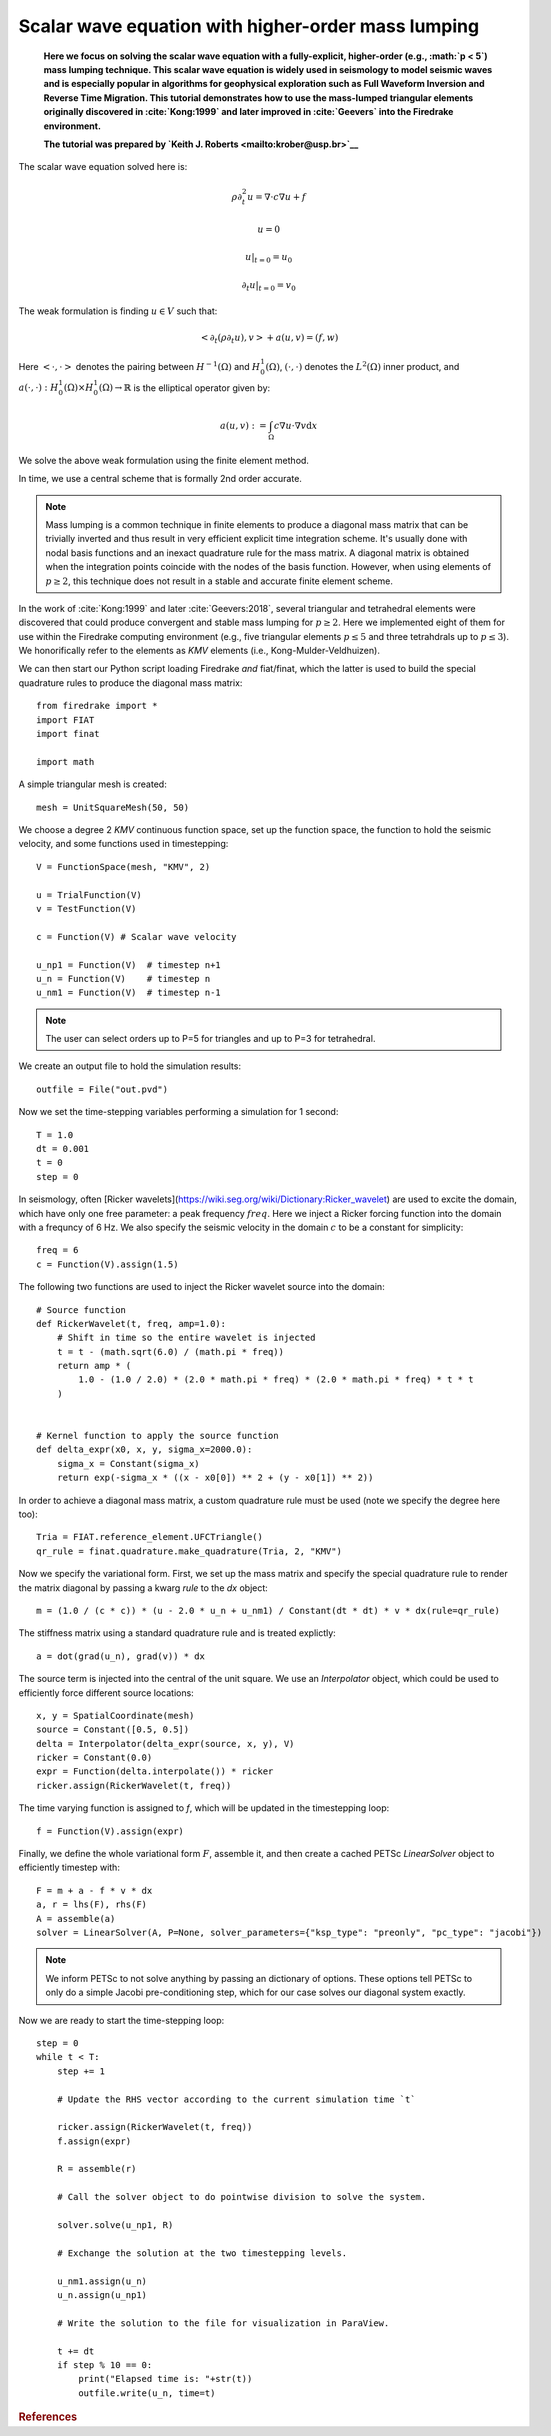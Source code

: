 
Scalar wave equation with higher-order mass lumping
===================================================


    **Here we focus on solving the scalar wave equation with a
    fully-explicit, higher-order (e.g., :math:`p < 5`) mass
    lumping technique. This scalar wave equation is widely used
    in seismology to model seismic waves and is especially popular
    in algorithms for geophysical exploration such as Full Waveform
    Inversion and Reverse Time Migration. This tutorial demonstrates how to
    use the mass-lumped triangular elements originally discovered in
    :cite:`Kong:1999` and later improved in :cite:`Geevers` into the
    Firedrake environment.**

    **The tutorial was prepared by `Keith J. Roberts
    <mailto:krober@usp.br>`__**


The scalar wave equation solved here is:

.. math::

    \rho \partial_{t}^2 u = \nabla \cdot c \nabla u + f

    u = 0

    u \vert_{t=0} = u_0

    \partial_{t} u \vert_{t=0} = v_0

The weak formulation is finding :math:`u \in V` such that:

.. math::

    <\partial_t(\rho \partial_t u), v> + a(u,v) = (f,w)

Here :math:`<\cdot, \cdot>` denotes the pairing between :math:`H^{-1}(\Omega)` and :math:`H^{1}_{0}(\Omega)`, :math:`(\cdot, \cdot)` denotes the :math:`L^{2}(\Omega)` inner product, and :math:`a(\cdot, \cdot) : H^{1}_{0}(\Omega) \times H^{1}_{0}(\Omega)\rightarrow ℝ` is the elliptical operator given by:

.. math::

    a(u, v) := \int_{\Omega} c \nabla u \cdot \nabla v  \mathrm d x

We solve the above weak formulation using the finite element method.

In time, we use a central scheme that is formally 2nd order accurate.

.. note::
    Mass lumping is a common technique in finite elements to produce a diagonal mass matrix that can be trivially inverted and thus result in very efficient explicit time integration scheme. It's usually done with nodal basis functions and an inexact quadrature rule for the mass matrix. A diagonal matrix is obtained when the integration points coincide with the nodes of the basis function. However, when using elements of :math:`p \ge 2`, this technique does not result in a stable and accurate finite element scheme.

In the work of :cite:`Kong:1999` and later :cite:`Geevers:2018`, several triangular and tetrahedral elements were discovered that could produce convergent and stable mass lumping for :math:`p \ge 2`. Here we implemented eight of them for use within the Firedrake computing environment (e.g., five triangular elements :math:`p \le 5` and three tetrahdrals up to :math:`p \le 3`). We honorifically refer to the elements as `KMV` elements (i.e., Kong-Mulder-Veldhuizen).

We can then start our Python script loading Firedrake *and* fiat/finat, which the latter is used to build the special quadrature rules to produce the diagonal mass matrix::

    from firedrake import *
    import FIAT
    import finat

    import math

A simple triangular mesh is created::

    mesh = UnitSquareMesh(50, 50)

We choose a degree 2 `KMV` continuous function space, set up the
function space, the function to hold the seismic velocity, and some functions used in timestepping::

    V = FunctionSpace(mesh, "KMV", 2)

    u = TrialFunction(V)
    v = TestFunction(V)

    c = Function(V) # Scalar wave velocity

    u_np1 = Function(V)  # timestep n+1
    u_n = Function(V)    # timestep n
    u_nm1 = Function(V)  # timestep n-1

.. note::
    The user can select orders up to P=5 for triangles and up to P=3 for tetrahedral.

We create an output file to hold the simulation results::

    outfile = File("out.pvd")

Now we set the time-stepping variables performing a simulation for 1 second::

    T = 1.0
    dt = 0.001
    t = 0
    step = 0

In seismology, often [Ricker wavelets](https://wiki.seg.org/wiki/Dictionary:Ricker_wavelet) are used to excite the domain, which have only one free parameter: a peak frequency :math:`freq`. Here we inject a Ricker forcing function into the domain with a frequncy of 6 Hz. We also specify the seismic velocity in the domain :math:`c` to be a constant for simplicity::

    freq = 6
    c = Function(V).assign(1.5)

The following two functions are used to inject the Ricker wavelet source into the domain::

    # Source function
    def RickerWavelet(t, freq, amp=1.0):
        # Shift in time so the entire wavelet is injected
        t = t - (math.sqrt(6.0) / (math.pi * freq))
        return amp * (
            1.0 - (1.0 / 2.0) * (2.0 * math.pi * freq) * (2.0 * math.pi * freq) * t * t
        )


    # Kernel function to apply the source function
    def delta_expr(x0, x, y, sigma_x=2000.0):
        sigma_x = Constant(sigma_x)
        return exp(-sigma_x * ((x - x0[0]) ** 2 + (y - x0[1]) ** 2))

In order to achieve a diagonal mass matrix, a custom quadrature rule must be used (note we specify the degree here too)::

    Tria = FIAT.reference_element.UFCTriangle()
    qr_rule = finat.quadrature.make_quadrature(Tria, 2, "KMV")

Now we specify the variational form. First, we set up the mass matrix and specify the special quadrature rule to render the matrix diagonal
by passing a kwarg `rule` to the `dx` object::

    m = (1.0 / (c * c)) * (u - 2.0 * u_n + u_nm1) / Constant(dt * dt) * v * dx(rule=qr_rule)

The stiffness matrix using a standard quadrature rule and is treated explictly::

    a = dot(grad(u_n), grad(v)) * dx

The source term is injected into the central of the unit square. We use an `Interpolator` object, which could be used to efficiently force different source locations::

    x, y = SpatialCoordinate(mesh)
    source = Constant([0.5, 0.5])
    delta = Interpolator(delta_expr(source, x, y), V)
    ricker = Constant(0.0)
    expr = Function(delta.interpolate()) * ricker
    ricker.assign(RickerWavelet(t, freq))

The time varying function is assigned to `f`, which will be updated in the timestepping loop::

    f = Function(V).assign(expr)

Finally, we define the whole variational form :math:`F`, assemble it, and then create a cached PETSc `LinearSolver` object to efficiently timestep with::

    F = m + a - f * v * dx
    a, r = lhs(F), rhs(F)
    A = assemble(a)
    solver = LinearSolver(A, P=None, solver_parameters={"ksp_type": "preonly", "pc_type": "jacobi"})

.. note::
    We inform PETSc to not solve anything by passing an dictionary of options. These options tell PETSc to only do a simple Jacobi pre-conditioning step, which for our case solves our diagonal system exactly.

Now we are ready to start the time-stepping loop::

    step = 0
    while t < T:
        step += 1

        # Update the RHS vector according to the current simulation time `t`

        ricker.assign(RickerWavelet(t, freq))
        f.assign(expr)

        R = assemble(r)

        # Call the solver object to do pointwise division to solve the system.

        solver.solve(u_np1, R)

        # Exchange the solution at the two timestepping levels.

        u_nm1.assign(u_n)
        u_n.assign(u_np1)

        # Write the solution to the file for visualization in ParaView.

        t += dt
        if step % 10 == 0:
            print("Elapsed time is: "+str(t))
            outfile.write(u_n, time=t)

.. rubric:: References

.. bibliography:: demo_references.bib
   :filter: docname in docnames
